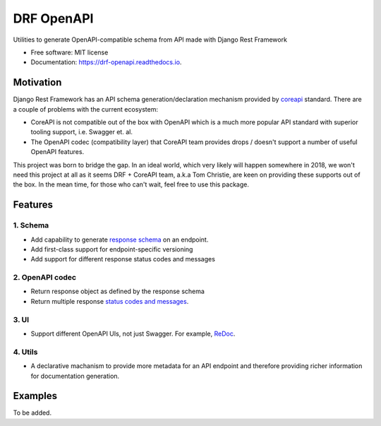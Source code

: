 ===========
DRF OpenAPI
===========


.. image:: https://img.shields.io/pypi/v/drf_openapi.svg
        :target: https://pypi.python.org/pypi/drf_openapi

.. image:: https://img.shields.io/travis/limdauto/drf_openapi.svg
        :target: https://travis-ci.org/limdauto/drf_openapi

.. image:: https://readthedocs.org/projects/drf-openapi/badge/?version=latest
        :target: https://drf-openapi.readthedocs.io/en/latest/?badge=latest
        :alt: Documentation Status

.. image:: https://pyup.io/repos/github/limdauto/drf_openapi/shield.svg
     :target: https://pyup.io/repos/github/limdauto/drf_openapi/
     :alt: Updates


Utilities to generate OpenAPI-compatible schema from API made with Django Rest Framework


* Free software: MIT license
* Documentation: https://drf-openapi.readthedocs.io.


Motivation
-----------

Django Rest Framework has an API schema generation/declaration mechanism provided by
`coreapi <http://www.coreapi.org/>`_ standard. There are a couple of problems with the current ecosystem:

- CoreAPI is not compatible out of the box with OpenAPI which is a much more popular API standard with superior tooling support, i.e. Swagger et. al.
- The OpenAPI codec (compatibility layer) that CoreAPI team provides drops / doesn't support a number of useful OpenAPI features.

This project was born to bridge the gap. In an ideal world, which very likely will happen somewhere in 2018, we won't need this project at all
as it seems DRF + CoreAPI team, a.k.a Tom Christie, are keen on providing these supports out of the box.
In the mean time, for those who can't wait, feel free to use this package.

Features
--------

1. Schema
^^^^^^^^^^

* Add capability to generate `response schema <https://github.com/encode/django-rest-framework/issues/4502>`_ on an endpoint.
* Add first-class support for endpoint-specific versioning
* Add support for different response status codes and messages

2. OpenAPI codec
^^^^^^^^^^

* Return response object as defined by the response schema
* Return multiple response `status codes and messages <https://stackoverflow.com/questions/40175410/how-to-generate-list-of-response-messages-in-django-rest-swagger>`_.

3. UI
^^^^^^^^^^

* Support different OpenAPI UIs, not just Swagger. For example, `ReDoc <https://github.com/Rebilly/ReDoc>`_.

4. Utils
^^^^^^^^^^

* A declarative machanism to provide more metadata for an API endpoint and therefore providing richer information for documentation generation.

Examples
--------

To be added.